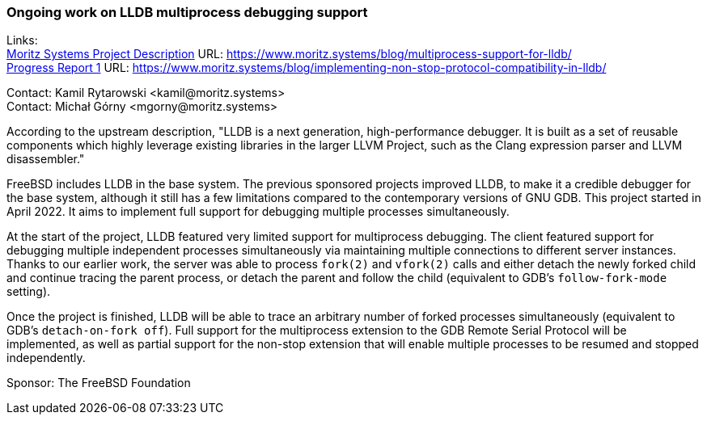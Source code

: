 === Ongoing work on LLDB multiprocess debugging support

Links: +
link:https://www.moritz.systems/blog/multiprocess-support-for-lldb/[Moritz Systems Project Description] URL: link:https://www.moritz.systems/blog/multiprocess-support-for-lldb/[https://www.moritz.systems/blog/multiprocess-support-for-lldb/] +
link:https://www.moritz.systems/blog/implementing-non-stop-protocol-compatibility-in-lldb/[Progress Report 1] URL: link:https://www.moritz.systems/blog/implementing-non-stop-protocol-compatibility-in-lldb/[https://www.moritz.systems/blog/implementing-non-stop-protocol-compatibility-in-lldb/]

Contact: Kamil Rytarowski <kamil@moritz.systems> +
Contact: Michał Górny <mgorny@moritz.systems>

According to the upstream description, "LLDB is a next generation,
high-performance debugger. It is built as a set of reusable components which
highly leverage existing libraries in the larger LLVM Project, such as the
Clang expression parser and LLVM disassembler."

FreeBSD includes LLDB in the base system.  The previous sponsored projects
improved LLDB, to make it a credible debugger for the base system, although it
still has a few limitations compared to the contemporary versions of GNU GDB.
This project started in April 2022.  It aims to implement full support for
debugging multiple processes simultaneously.

At the start of the project, LLDB featured very limited support
for multiprocess debugging.  The client featured support for debugging multiple
independent processes simultaneously via maintaining multiple connections
to different server instances.  Thanks to our earlier work, the server was
able to process `fork(2)` and `vfork(2)` calls and either detach the newly
forked child and continue tracing the parent process, or detach the parent
and follow the child (equivalent to GDB's `follow-fork-mode` setting).

Once the project is finished, LLDB will be able to trace an arbitrary number
of forked processes simultaneously (equivalent to GDB's `detach-on-fork off`).
Full support for the multiprocess extension to the GDB Remote Serial Protocol
will be implemented, as well as partial support for the non-stop extension that
will enable multiple processes to be resumed and stopped independently.

Sponsor: The FreeBSD Foundation
